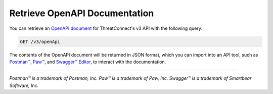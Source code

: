 Retrieve OpenAPI Documentation
------------------------------

You can retrieve an `OpenAPI document <https://swagger.io/specification/>`_ for ThreatConnect's v3 API with the following query:

.. code::
    
    GET /v3/openApi

The contents of the OpenAPI document will be returned in JSON format, which you can import into an API tool, such as `Postman™ <https://www.postman.com/>`_, `Paw™ <https://paw.cloud/>`_, and `Swagger™ Editor <https://editor.swagger.io/>`_, to interact with the documentation.

----

*Postman™ is a trademark of Postman, Inc.*
*Paw™ is a trademark of Paw, Inc.*
*Swagger™ is a trademark of Smartbear Software, Inc.*
